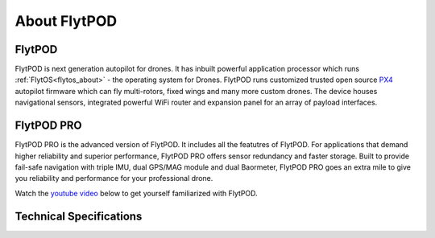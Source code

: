 .. _about flytpod:


About FlytPOD
=============

FlytPOD
-------

FlytPOD is next generation autopilot for drones. It has inbuilt powerful application processor which runs :ref:`FlytOS<flytos_about>` - the operating system for Drones. FlytPOD runs customized trusted open source `PX4 <http://dev.px4.io>`_ autopilot firmware which can fly multi-rotors, fixed wings and many more custom drones.
The device houses navigational sensors, integrated powerful WiFi router and expansion panel for an array of payload interfaces.    

FlytPOD PRO
-----------

FlytPOD PRO is the advanced version of FlytPOD. It includes all the featutres of FlytPOD. For applications that demand higher reliability and superior performance, FlytPOD PRO offers sensor redundancy and faster storage. Built to provide fail-safe navigation with triple IMU, dual GPS/MAG module and dual Baormeter, FlytPOD PRO goes an extra mile to give you reliability and performance for your professional drone. 

Watch the `youtube video <https://www.youtube.com/watch?v=BWaecLy8G10>`_ below to get yourself familiarized with FlytPOD.

..  youtube:: BWaecLy8G10
    :aspect: 16:9
    :width: 100%



.. .. image:: /_static/Images/flytpod.png
..   	:align: right
..   	:width: 400px
..   	:height: 400px


Technical Specifications
------------------------

.. .. image:: /_static/Images/techspectable.jpg
..  :align: center


.. image:: /_static/Images/FlytPOD_specs_comp_small.png
 :align: center
 :scale: 100%
 



.. FlytKit Contents
.. ----------------



.. The contents of FlytKit include: 

.. * FlytPOD
.. * 2x WiFi antenna
.. * External GPS-MAG module
.. * Power board
.. * Power wall adapter

.. * MicroSD (8 GB) for data-logging
.. * MicroSD (32 GB) preloaded with FlytOS


.. FlytPOD Peripherals
.. -------------------


.. .. image:: /_static/Images/pic1.png
..   	:align: center

.. .. image:: /_static/Images/sidevs.png
.. 	:align: center
.. 	:height: 350px
.. 	:width: 1500px
	


